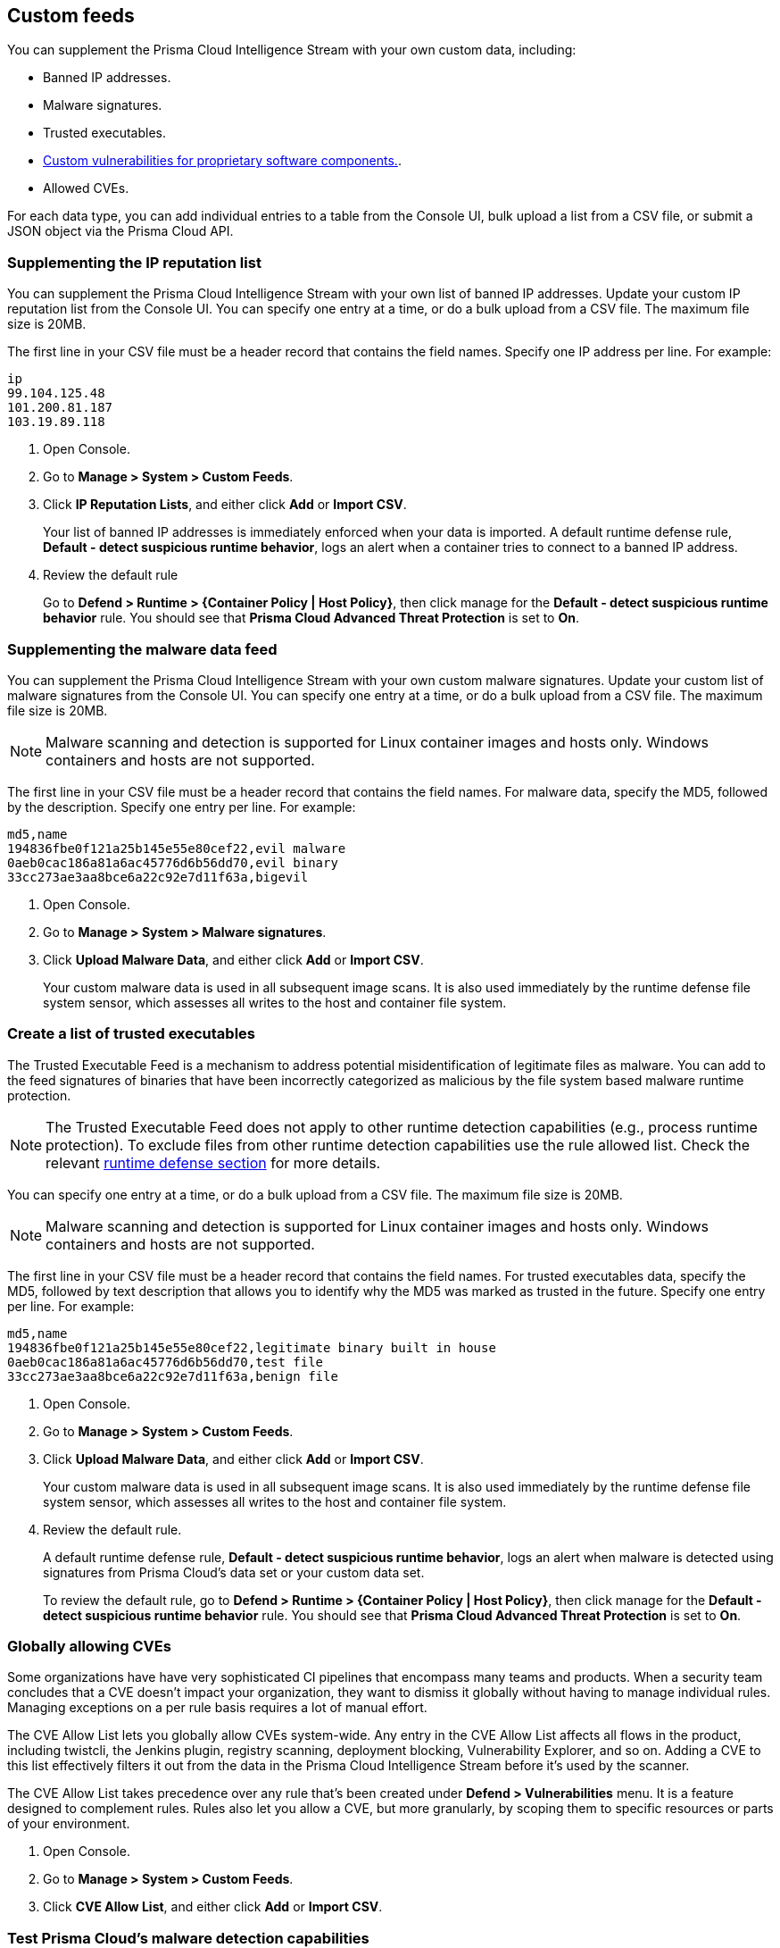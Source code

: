 == Custom feeds

You can supplement the Prisma Cloud Intelligence Stream with your own custom data, including:

* Banned IP addresses.
* Malware signatures.
* Trusted executables.
* xref:../vulnerability_management/customize_image_scanning.adoc#scanning-custom-components[Custom vulnerabilities for proprietary software components.].
* Allowed CVEs.

For each data type, you can add individual entries to a table from the Console UI, bulk upload a list from a CSV file, or submit a JSON object via the Prisma Cloud API.


[.task]
=== Supplementing the IP reputation list

You can supplement the Prisma Cloud Intelligence Stream with your own list of banned IP addresses.
Update your custom IP reputation list from the Console UI.
You can specify one entry at a time, or do a bulk upload from a CSV file.
The maximum file size is 20MB.

The first line in your CSV file must be a header record that contains the field names.
Specify one IP address per line.
For example:

  ip
  99.104.125.48
  101.200.81.187
  103.19.89.118

[.procedure]
. Open Console.

. Go to *Manage > System > Custom Feeds*.

. Click *IP Reputation Lists*, and either click *Add* or *Import CSV*.
+
Your list of banned IP addresses is immediately enforced when your data is imported.
A default runtime defense rule, *Default - detect suspicious runtime behavior*, logs an alert when a container tries to connect to a banned IP address.

. Review the default rule
+
Go to *Defend > Runtime > {Container Policy | Host Policy}*, then click manage for the *Default - detect suspicious runtime behavior* rule.
You should see that *Prisma Cloud Advanced Threat Protection* is set to *On*.


[.task]
=== Supplementing the malware data feed

You can supplement the Prisma Cloud Intelligence Stream with your own custom malware signatures.
Update your custom list of malware signatures from the Console UI.
You can specify one entry at a time, or do a bulk upload from a CSV file.
The maximum file size is 20MB.

NOTE: Malware scanning and detection is supported for Linux container images and hosts only.
Windows containers and hosts are not supported.

The first line in your CSV file must be a header record that contains the field names.
For malware data, specify the MD5, followed by the description.
Specify one entry per line.
For example:

  md5,name
  194836fbe0f121a25b145e55e80cef22,evil malware
  0aeb0cac186a81a6ac45776d6b56dd70,evil binary
  33cc273ae3aa8bce6a22c92e7d11f63a,bigevil

[.procedure]
. Open Console.

. Go to *Manage > System > Malware signatures*.

. Click *Upload Malware Data*, and either click *Add* or *Import CSV*.
+
Your custom malware data is used in all subsequent image scans.
It is also used immediately by the runtime defense file system sensor, which assesses all writes to the host and container file system.

[.task]
=== Create a list of trusted executables

The Trusted Executable Feed is a mechanism to address potential misidentification of legitimate files as malware. You can add to the feed signatures of binaries that have been incorrectly categorized as malicious by the file system based malware runtime protection. 

NOTE: The Trusted Executable Feed does not apply to other runtime detection capabilities (e.g., process runtime protection). To exclude files from other runtime detection capabilities use the rule allowed list. Check the relevant xref:../runtime_defense/runtime_defense.adoc[runtime defense section] for more details. 

You can specify one entry at a time, or do a bulk upload from a CSV file.
The maximum file size is 20MB.

NOTE: Malware scanning and detection is supported for Linux container images and hosts only.
Windows containers and hosts are not supported.

The first line in your CSV file must be a header record that contains the field names.
For trusted executables data, specify the MD5, followed by text description that allows you to identify why the MD5 was marked as trusted in the future. 
Specify one entry per line.
For example:

  md5,name
  194836fbe0f121a25b145e55e80cef22,legitimate binary built in house
  0aeb0cac186a81a6ac45776d6b56dd70,test file
  33cc273ae3aa8bce6a22c92e7d11f63a,benign file

[.procedure]
. Open Console.

. Go to *Manage > System > Custom Feeds*.

. Click *Upload Malware Data*, and either click *Add* or *Import CSV*.
+
Your custom malware data is used in all subsequent image scans.
It is also used immediately by the runtime defense file system sensor, which assesses all writes to the host and container file system.

. Review the default rule.
+
A default runtime defense rule, *Default - detect suspicious runtime behavior*, logs an alert when malware is detected using signatures from Prisma Cloud's data set or your custom data set.
+
To review the default rule, go to *Defend > Runtime > {Container Policy | Host Policy}*, then click manage for the *Default - detect suspicious runtime behavior* rule.
You should see that *Prisma Cloud Advanced Threat Protection* is set to *On*.


[.task]
=== Globally allowing CVEs

Some organizations have have very sophisticated CI pipelines that encompass many teams and products.
When a security team concludes that a CVE doesn't impact your organization, they want to dismiss it globally without having to manage individual rules.
Managing exceptions on a per rule basis requires a lot of manual effort.

The CVE Allow List lets you globally allow CVEs system-wide.
Any entry in the CVE Allow List affects all flows in the product, including twistcli, the Jenkins plugin, registry scanning, deployment blocking, Vulnerability Explorer, and so on.
Adding a CVE to this list effectively filters it out from the data in the Prisma Cloud Intelligence Stream before it's used by the scanner.

The CVE Allow List takes precedence over any rule that's been created under *Defend > Vulnerabilities* menu.
It is a feature designed to complement rules.
Rules also let you allow a CVE, but more granularly, by scoping them to specific resources or parts of your environment.

[.procedure]
. Open Console.

. Go to *Manage > System > Custom Feeds*.

. Click *CVE Allow List*, and either click *Add* or *Import CSV*.


=== Test Prisma Cloud's malware detection capabilities

Safely simulate malware in your environment to test Prisma Cloud's malware detection capabilities.


[.task]
==== Configure a custom malware feed

Set up a custom feed by uploading the provided CSV file to Prisma Cloud Console.
This file specifies the MD5 signature for a file that will be considered malware for the purposes of this demo.

[.procedure]
. Download https://cdn.twistlock.com/docs/attachments/malware.csv[_malware.csv_].

. In Console, go to *Manage > System > Custom Feeds > Malware Signatures*.

. Click *Import CSV*, and upload _malware.csv_.


[.task]
==== Detect malware at runtime

Test how Prisma Cloud detects malware being downloaded into a container at runtime.

*Prerequisites:*
The default runtime rule, *Default - alert on suspicious runtime behavior* under *Defend > Runtime > Container Policy* is in place.
If you have deleted or changed the default rule, create a new one.

. Go to *Defend > Runtime > Container Policy*, and click *Add rule*.

. Enter a name for the rule.

. In the *General* tab, verify *Prisma Cloud Advanced Threat Protection* is *On*.

. In each of the *Process*, *Networking*, *File System*, and *System Calls* tabs, set *Effect* to *Alert*.

[.procedure]
. Run a container and download malware into it.

  $ docker run -ti alpine sh
  / # wget https://cdn.twistlock.com/docs/attachments/evil

. Look at resulting audit.
Open Console and browse to *Monitor > Events > Container Audits*.
You will see a file system audit that says malware was detected.
+
image::malware_detected.png[width=850]
